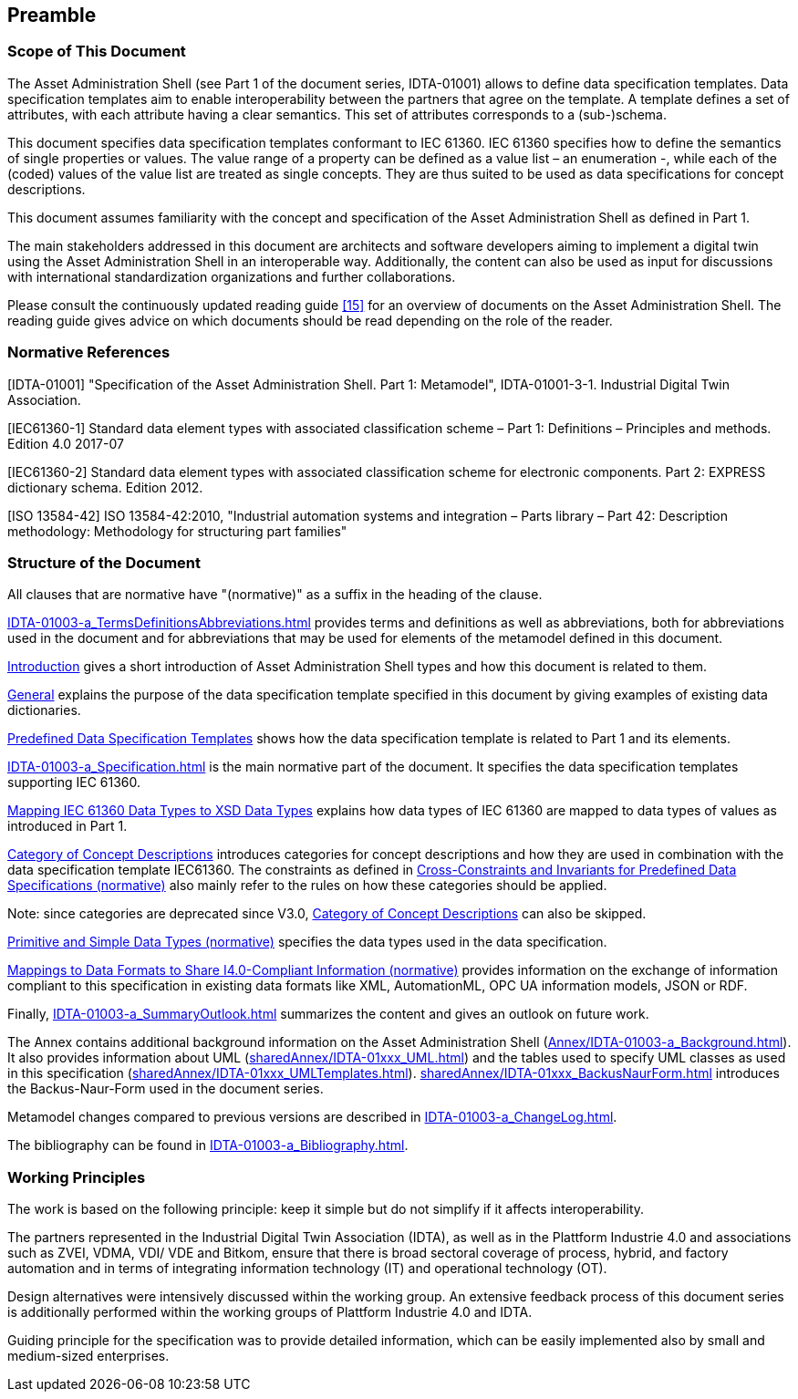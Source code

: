 ////
Copyright (c) 2023 Industrial Digital Twin Association

This work is licensed under a [Creative Commons Attribution 4.0 International License](
https://creativecommons.org/licenses/by/4.0/). 

SPDX-License-Identifier: CC-BY-4.0

////

== Preamble

===  Scope of This Document

The Asset Administration Shell (see Part 1 of the document series, IDTA-01001) allows to define data specification templates. Data specification templates aim to enable interoperability between the partners that agree on the template. A template defines a set of attributes, with each attribute having a clear semantics. This set of attributes corresponds to a (sub-)schema.

This document specifies data specification templates conformant to IEC 61360. IEC 61360 specifies how to define the semantics of single properties or values. The value range of a property can be defined as a value list – an enumeration -, while each of the (coded) values of the value list are treated as single concepts. They are thus suited to be used as data specifications for concept descriptions.

This document assumes familiarity with the concept and specification of the Asset Administration Shell as defined in Part 1.

The main stakeholders addressed in this document are architects and software developers aiming to implement a digital twin using the Asset Administration Shell in an interoperable way. Additionally, the content can also be used as input for discussions with international standardization organizations and further collaborations.

Please consult the continuously updated reading guide link:#bib15[[15\]] for an overview of documents on the Asset Administration Shell. The reading guide gives advice on which documents should be read depending on the role of the reader.

=== Normative References

[IDTA-01001] "Specification of the Asset Administration Shell. Part 1: Metamodel", IDTA-01001-3-1. Industrial Digital Twin Association.

[IEC61360-1] Standard data element types with associated classification scheme – Part 1: Definitions – Principles and methods. Edition 4.0 2017-07

[IEC61360-2] Standard data element types with associated classification scheme for electronic components. Part 2: EXPRESS dictionary schema. Edition 2012.

[ISO 13584-42] ISO 13584-42:2010, "Industrial automation systems and integration – Parts library – Part 42: Description methodology: Methodology for structuring part families"

=== Structure of the Document

All clauses that are normative have "(normative)" as a suffix in the heading of the clause.

xref:IDTA-01003-a_TermsDefinitionsAbbreviations.adoc[] provides terms and definitions as well as abbreviations, both for abbreviations used in the document and for abbreviations that may be used for elements of the metamodel defined in this document.

xref:IDTA-01003-a_Intro.adoc[Introduction] gives a short introduction of Asset Administration Shell types and how this document is related to them.

xref:IDTA-01003-a_Intro.adoc#general[General] explains the purpose of the data specification template specified in this document by giving examples of existing data dictionaries.

xref:IDTA-01003-a_Intro.adoc#predefined-data-specification-templates[Predefined Data Specification Templates] shows how the data specification template is related to Part 1 and its elements.

xref:IDTA-01003-a_Specification.adoc[] is the main normative part of the document. It specifies the data specification templates supporting IEC 61360.

xref:IDTA-01003-a_Specification.adoc#mapping-iec-61360-data-types-to-xsd-data-types[Mapping IEC 61360 Data Types to XSD Data Types] explains how data types of IEC 61360 are mapped to data types of values as introduced in Part 1.

xref:IDTA-01003-a_Specification.adoc#category-of-concept-descriptions[Category of Concept Descriptions] introduces categories for concept descriptions and how they are used in combination with the data specification template IEC61360. The constraints as defined in xref:IDTA-01003-a_Specification.adoc#cross-constraints-and-invariants-for-predefined-data-specifications-normative[Cross-Constraints and Invariants for Predefined Data Specifications (normative)] also mainly refer to the rules on how these categories should be applied.


====
Note: since categories are deprecated since V3.0, xref:IDTA-01003-a_Specification.adoc#category-of-concept-descriptions[Category of Concept Descriptions] can also be skipped.
====


xref:IDTA-01003-a_Specification.adoc#primitive-and-simple-data-types-normative[Primitive and Simple Data Types (normative)] specifies the data types used in the data specification.

xref:IDTA-01003-a_Specification.adoc#mappings-to-data-formats-to-share-i40-compliant-information-normative[Mappings to Data Formats to Share I4.0-Compliant Information (normative)] provides information on the exchange of information compliant to this specification in existing data formats like XML, AutomationML, OPC UA information models, JSON or RDF.

Finally, xref:IDTA-01003-a_SummaryOutlook.adoc[] summarizes the content and gives an outlook on future work.

The Annex contains additional background information on the Asset Administration Shell (xref:Annex/IDTA-01003-a_Background.adoc[]). It also provides information about UML (xref:sharedAnnex/IDTA-01xxx_UML.adoc[]) and the tables used to specify UML classes as used in this specification (xref:sharedAnnex/IDTA-01xxx_UMLTemplates.adoc[]). xref:sharedAnnex/IDTA-01xxx_BackusNaurForm.adoc[] introduces the Backus-Naur-Form used in the document series.

Metamodel changes compared to previous versions are described in xref:IDTA-01003-a_ChangeLog.adoc[].

The bibliography can be found in xref:IDTA-01003-a_Bibliography.adoc[].

===  Working Principles

The work is based on the following principle: keep it simple but do not simplify if it affects interoperability.

The partners represented in the Industrial Digital Twin Association (IDTA), as well as in the Plattform Industrie 4.0 and associations such as ZVEI, VDMA, VDI/ VDE and Bitkom, ensure that there is broad sectoral coverage of process, hybrid, and factory automation and in terms of integrating information technology (IT) and operational technology (OT).

Design alternatives were intensively discussed within the working group. An extensive feedback process of this document series is additionally performed within the working groups of Plattform Industrie 4.0 and IDTA.

Guiding principle for the specification was to provide detailed information, which can be easily implemented also by small and medium-sized enterprises.

